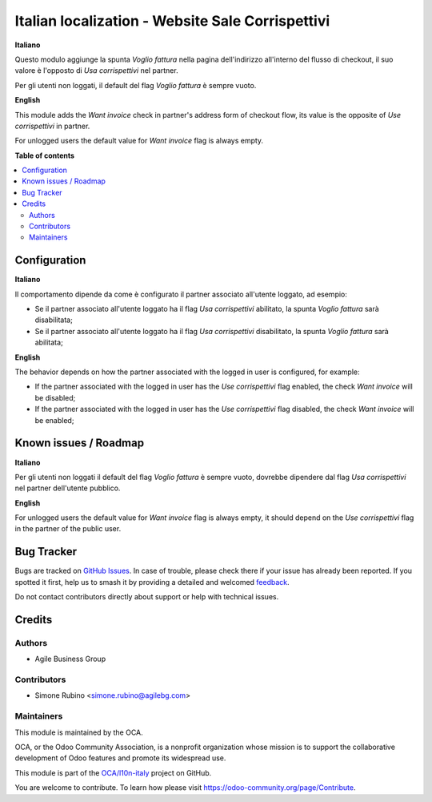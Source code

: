 =================================================
Italian localization - Website Sale Corrispettivi
=================================================

.. 
   !!!!!!!!!!!!!!!!!!!!!!!!!!!!!!!!!!!!!!!!!!!!!!!!!!!!
   !! This file is generated by oca-gen-addon-readme !!
   !! changes will be overwritten.                   !!
   !!!!!!!!!!!!!!!!!!!!!!!!!!!!!!!!!!!!!!!!!!!!!!!!!!!!
   !! source digest: sha256:9b4cbe75271f7d796d4606bab2bbc6879b91523205933565c724a7386775f842
   !!!!!!!!!!!!!!!!!!!!!!!!!!!!!!!!!!!!!!!!!!!!!!!!!!!!

.. |badge1| image:: https://img.shields.io/badge/maturity-Beta-yellow.png
    :target: https://odoo-community.org/page/development-status
    :alt: Beta
.. |badge2| image:: https://img.shields.io/badge/licence-AGPL--3-blue.png
    :target: http://www.gnu.org/licenses/agpl-3.0-standalone.html
    :alt: License: AGPL-3
.. |badge3| image:: https://img.shields.io/badge/github-OCA%2Fl10n--italy-lightgray.png?logo=github
    :target: https://github.com/OCA/l10n-italy/tree/11.0/l10n_it_website_sale_corrispettivi
    :alt: OCA/l10n-italy
.. |badge4| image:: https://img.shields.io/badge/weblate-Translate%20me-F47D42.png
    :target: https://translation.odoo-community.org/projects/l10n-italy-11-0/l10n-italy-11-0-l10n_it_website_sale_corrispettivi
    :alt: Translate me on Weblate
.. |badge5| image:: https://img.shields.io/badge/runboat-Try%20me-875A7B.png
    :target: https://runboat.odoo-community.org/builds?repo=OCA/l10n-italy&target_branch=11.0
    :alt: Try me on Runboat

|badge1| |badge2| |badge3| |badge4| |badge5|

**Italiano**

Questo modulo aggiunge la spunta *Voglio fattura* nella pagina dell'indirizzo all'interno del flusso di checkout,
il suo valore è l'opposto di *Usa corrispettivi* nel partner.

Per gli utenti non loggati, il default del flag *Voglio fattura* è sempre vuoto.

**English**

This module adds the *Want invoice* check in partner's address form of checkout flow,
its value is the opposite of *Use corrispettivi* in partner.

For unlogged users the default value for *Want invoice* flag is always empty.

**Table of contents**

.. contents::
   :local:

Configuration
=============

**Italiano**

Il comportamento dipende da come è configurato il partner associato all'utente loggato, ad esempio:

* Se il partner associato all'utente loggato ha il flag *Usa corrispettivi* abilitato, la spunta *Voglio fattura* sarà disabilitata;
* Se il partner associato all'utente loggato ha il flag *Usa corrispettivi* disabilitato, la spunta *Voglio fattura* sarà abilitata;

**English**

The behavior depends on how the partner associated with the logged in user is configured, for example:

* If the partner associated with the logged in user has the *Use corrispettivi* flag enabled, the check *Want invoice* will be disabled;
* If the partner associated with the logged in user has the *Use corrispettivi* flag disabled, the check *Want invoice* will be enabled;


Known issues / Roadmap
======================

**Italiano**

Per gli utenti non loggati il default del flag *Voglio fattura* è sempre vuoto, dovrebbe dipendere dal flag *Usa corrispettivi* nel partner dell'utente pubblico.

**English**

For unlogged users the default value for *Want invoice* flag is always empty, it should depend on the *Use corrispettivi* flag in the partner of the public user.

Bug Tracker
===========

Bugs are tracked on `GitHub Issues <https://github.com/OCA/l10n-italy/issues>`_.
In case of trouble, please check there if your issue has already been reported.
If you spotted it first, help us to smash it by providing a detailed and welcomed
`feedback <https://github.com/OCA/l10n-italy/issues/new?body=module:%20l10n_it_website_sale_corrispettivi%0Aversion:%2011.0%0A%0A**Steps%20to%20reproduce**%0A-%20...%0A%0A**Current%20behavior**%0A%0A**Expected%20behavior**>`_.

Do not contact contributors directly about support or help with technical issues.

Credits
=======

Authors
~~~~~~~

* Agile Business Group

Contributors
~~~~~~~~~~~~

* Simone Rubino <simone.rubino@agilebg.com>

Maintainers
~~~~~~~~~~~

This module is maintained by the OCA.

.. image:: https://odoo-community.org/logo.png
   :alt: Odoo Community Association
   :target: https://odoo-community.org

OCA, or the Odoo Community Association, is a nonprofit organization whose
mission is to support the collaborative development of Odoo features and
promote its widespread use.

This module is part of the `OCA/l10n-italy <https://github.com/OCA/l10n-italy/tree/11.0/l10n_it_website_sale_corrispettivi>`_ project on GitHub.

You are welcome to contribute. To learn how please visit https://odoo-community.org/page/Contribute.
